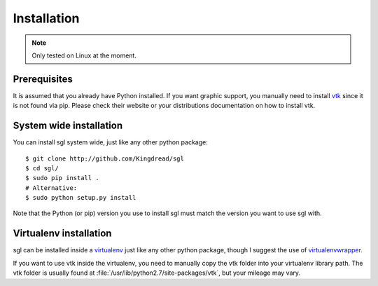 Installation
============

.. note::
    
    Only tested on Linux at the moment.

Prerequisites
-------------

It is assumed that you already have Python installed. If you want graphic
support, you manually need to install `vtk`_ since it is not found via pip.
Please check their website or your distributions documentation on how to
install vtk.

.. _vtk: http://www.vtk.org

System wide installation
------------------------

You can install sgl system wide, just like any other python package::

    $ git clone http://github.com/Kingdread/sgl
    $ cd sgl/
    $ sudo pip install .
    # Alternative:
    $ sudo python setup.py install

Note that the Python (or pip) version you use to install sgl must match the
version you want to use sgl with.

Virtualenv installation
-----------------------

sgl can be installed inside a `virtualenv`_ just like any other python package,
though I suggest the use of `virtualenvwrapper`_.

If you want to use vtk inside the virtualenv, you need to manually copy the vtk
folder into your virtualenv library path. The vtk folder is usually found at
:file:`/usr/lib/python2.7/site-packages/vtk`, but your mileage may vary.

.. _virtualenv: http://virtualenv.readthedocs.org/en/latest/
.. _virtualenvwrapper: http://virtualenvwrapper.readthedocs.org/en/latest/
